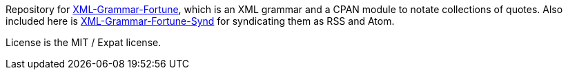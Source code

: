 Repository for
https://metacpan.org/release/XML-Grammar-Fortune[XML-Grammar-Fortune],
which is an XML grammar and a CPAN module to notate collections of
quotes. Also included here is
https://metacpan.org/release/XML-Grammar-Fortune-Synd[XML-Grammar-Fortune-Synd]
for syndicating them as RSS and Atom.

License is the MIT / Expat license.
